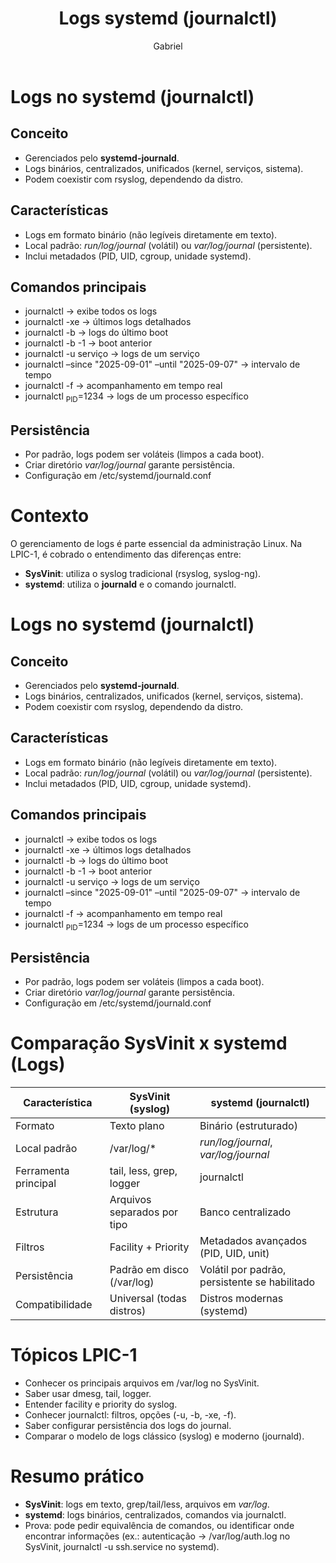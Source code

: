 #+title: Logs systemd (journalctl)
#+author: Gabriel


* Logs no systemd (journalctl)
** Conceito
- Gerenciados pelo *systemd-journald*.
- Logs binários, centralizados, unificados (kernel, serviços, sistema).
- Podem coexistir com rsyslog, dependendo da distro.

** Características
- Logs em formato binário (não legíveis diretamente em texto).
- Local padrão: /run/log/journal/ (volátil) ou /var/log/journal/ (persistente).
- Inclui metadados (PID, UID, cgroup, unidade systemd).

** Comandos principais
- journalctl → exibe todos os logs
- journalctl -xe → últimos logs detalhados
- journalctl -b → logs do último boot
- journalctl -b -1 → boot anterior
- journalctl -u serviço → logs de um serviço
- journalctl --since "2025-09-01" --until "2025-09-07" → intervalo de tempo
- journalctl -f → acompanhamento em tempo real
- journalctl _PID=1234 → logs de um processo específico

** Persistência
- Por padrão, logs podem ser voláteis (limpos a cada boot).
- Criar diretório /var/log/journal/ garante persistência.
- Configuração em /etc/systemd/journald.conf

* Contexto
O gerenciamento de logs é parte essencial da administração Linux.
Na LPIC-1, é cobrado o entendimento das diferenças entre:

- *SysVinit*: utiliza o syslog tradicional (rsyslog, syslog-ng).
- *systemd*: utiliza o *journald* e o comando journalctl.

* Logs no systemd (journalctl)
** Conceito
- Gerenciados pelo *systemd-journald*.
- Logs binários, centralizados, unificados (kernel, serviços, sistema).
- Podem coexistir com rsyslog, dependendo da distro.

** Características
- Logs em formato binário (não legíveis diretamente em texto).
- Local padrão: /run/log/journal/ (volátil) ou /var/log/journal/ (persistente).
- Inclui metadados (PID, UID, cgroup, unidade systemd).

** Comandos principais
- journalctl → exibe todos os logs
- journalctl -xe → últimos logs detalhados
- journalctl -b → logs do último boot
- journalctl -b -1 → boot anterior
- journalctl -u serviço → logs de um serviço
- journalctl --since "2025-09-01" --until "2025-09-07" → intervalo de tempo
- journalctl -f → acompanhamento em tempo real
- journalctl _PID=1234 → logs de um processo específico

** Persistência
- Por padrão, logs podem ser voláteis (limpos a cada boot).
- Criar diretório /var/log/journal/ garante persistência.
- Configuração em /etc/systemd/journald.conf

* Comparação SysVinit x systemd (Logs)

| Característica       | SysVinit (syslog)                     | systemd (journalctl)                   |
|-----------------------+---------------------------------------+----------------------------------------|
| Formato               | Texto plano                          | Binário (estruturado)                  |
| Local padrão          | /var/log/*                           | /run/log/journal/, /var/log/journal/   |
| Ferramenta principal  | tail, less, grep, logger              | journalctl                             |
| Estrutura             | Arquivos separados por tipo           | Banco centralizado                     |
| Filtros               | Facility + Priority                  | Metadados avançados (PID, UID, unit)   |
| Persistência          | Padrão em disco (/var/log)            | Volátil por padrão, persistente se habilitado |
| Compatibilidade       | Universal (todas distros)            | Distros modernas (systemd)             |

* Tópicos LPIC-1
- Conhecer os principais arquivos em /var/log no SysVinit.
- Saber usar dmesg, tail, logger.
- Entender facility e priority do syslog.
- Conhecer journalctl: filtros, opções (-u, -b, -xe, -f).
- Saber configurar persistência dos logs do journal.
- Comparar o modelo de logs clássico (syslog) e moderno (journald).

* Resumo prático
- *SysVinit*: logs em texto, grep/tail/less, arquivos em /var/log/.
- *systemd*: logs binários, centralizados, comandos via journalctl.
- Prova: pode pedir equivalência de comandos, ou identificar onde encontrar informações (ex.: autenticação → /var/log/auth.log no SysVinit, journalctl -u ssh.service no systemd).
